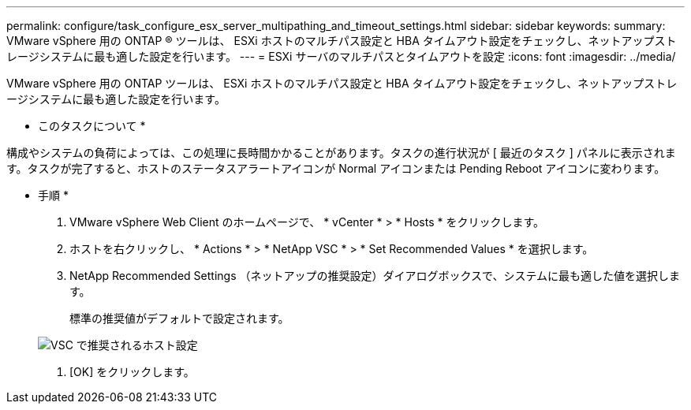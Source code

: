 ---
permalink: configure/task_configure_esx_server_multipathing_and_timeout_settings.html 
sidebar: sidebar 
keywords:  
summary: VMware vSphere 用の ONTAP ® ツールは、 ESXi ホストのマルチパス設定と HBA タイムアウト設定をチェックし、ネットアップストレージシステムに最も適した設定を行います。 
---
= ESXi サーバのマルチパスとタイムアウトを設定
:icons: font
:imagesdir: ../media/


[role="lead"]
VMware vSphere 用の ONTAP ツールは、 ESXi ホストのマルチパス設定と HBA タイムアウト設定をチェックし、ネットアップストレージシステムに最も適した設定を行います。

* このタスクについて *

構成やシステムの負荷によっては、この処理に長時間かかることがあります。タスクの進行状況が [ 最近のタスク ] パネルに表示されます。タスクが完了すると、ホストのステータスアラートアイコンが Normal アイコンまたは Pending Reboot アイコンに変わります。

* 手順 *

. VMware vSphere Web Client のホームページで、 * vCenter * > * Hosts * をクリックします。
. ホストを右クリックし、 * Actions * > * NetApp VSC * > * Set Recommended Values * を選択します。
. NetApp Recommended Settings （ネットアップの推奨設定）ダイアログボックスで、システムに最も適した値を選択します。
+
標準の推奨値がデフォルトで設定されます。

+
image::../media/vsc_recommended_hosts_settings.gif[VSC で推奨されるホスト設定]

. [OK] をクリックします。

